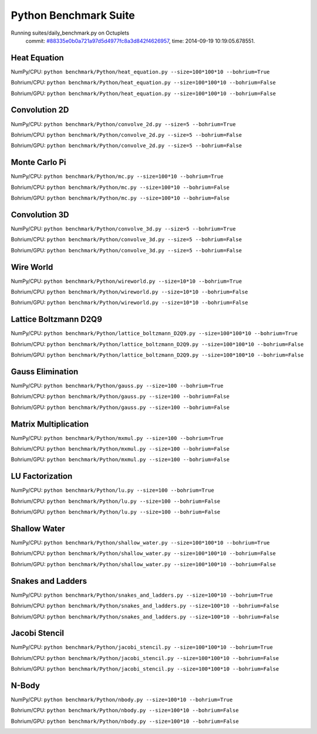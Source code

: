 
Python Benchmark Suite
======================

Running suites/daily_benchmark.py on Octuplets
    commit: `#88335e0b0a721a97d5d4977fc8a3d842f4626957 <https://bitbucket.org/bohrium/bohrium/commits/88335e0b0a721a97d5d4977fc8a3d842f4626957>`_,
    time: 2014-09-19 10:19:05.678551.

Heat Equation
-------------

NumPy/CPU: ``python benchmark/Python/heat_equation.py --size=100*100*10 --bohrium=True``

Bohrium/CPU: ``python benchmark/Python/heat_equation.py --size=100*100*10 --bohrium=False``

Bohrium/GPU: ``python benchmark/Python/heat_equation.py --size=100*100*10 --bohrium=False``



.. image:: https://bytebucket.org/bohrium/bohrium-by-night/raw/master/benchmark/gfx/heat_equation_runtime.png

Convolution 2D
--------------

NumPy/CPU: ``python benchmark/Python/convolve_2d.py --size=5 --bohrium=True``

Bohrium/CPU: ``python benchmark/Python/convolve_2d.py --size=5 --bohrium=False``

Bohrium/GPU: ``python benchmark/Python/convolve_2d.py --size=5 --bohrium=False``



.. image:: https://bytebucket.org/bohrium/bohrium-by-night/raw/master/benchmark/gfx/convolve_2d_runtime.png

Monte Carlo Pi
--------------

NumPy/CPU: ``python benchmark/Python/mc.py --size=100*10 --bohrium=True``

Bohrium/CPU: ``python benchmark/Python/mc.py --size=100*10 --bohrium=False``

Bohrium/GPU: ``python benchmark/Python/mc.py --size=100*10 --bohrium=False``



.. image:: https://bytebucket.org/bohrium/bohrium-by-night/raw/master/benchmark/gfx/mc_runtime.png

Convolution 3D
--------------

NumPy/CPU: ``python benchmark/Python/convolve_3d.py --size=5 --bohrium=True``

Bohrium/CPU: ``python benchmark/Python/convolve_3d.py --size=5 --bohrium=False``

Bohrium/GPU: ``python benchmark/Python/convolve_3d.py --size=5 --bohrium=False``



.. image:: https://bytebucket.org/bohrium/bohrium-by-night/raw/master/benchmark/gfx/convolve_3d_runtime.png

Wire World
----------

NumPy/CPU: ``python benchmark/Python/wireworld.py --size=10*10 --bohrium=True``

Bohrium/CPU: ``python benchmark/Python/wireworld.py --size=10*10 --bohrium=False``

Bohrium/GPU: ``python benchmark/Python/wireworld.py --size=10*10 --bohrium=False``



.. image:: https://bytebucket.org/bohrium/bohrium-by-night/raw/master/benchmark/gfx/wireworld_runtime.png

Lattice Boltzmann D2Q9
----------------------

NumPy/CPU: ``python benchmark/Python/lattice_boltzmann_D2Q9.py --size=100*100*10 --bohrium=True``

Bohrium/CPU: ``python benchmark/Python/lattice_boltzmann_D2Q9.py --size=100*100*10 --bohrium=False``

Bohrium/GPU: ``python benchmark/Python/lattice_boltzmann_D2Q9.py --size=100*100*10 --bohrium=False``



.. image:: https://bytebucket.org/bohrium/bohrium-by-night/raw/master/benchmark/gfx/lattice_boltzmann_D2Q9_runtime.png

Gauss Elimination
-----------------

NumPy/CPU: ``python benchmark/Python/gauss.py --size=100 --bohrium=True``

Bohrium/CPU: ``python benchmark/Python/gauss.py --size=100 --bohrium=False``

Bohrium/GPU: ``python benchmark/Python/gauss.py --size=100 --bohrium=False``



.. image:: https://bytebucket.org/bohrium/bohrium-by-night/raw/master/benchmark/gfx/gauss_runtime.png

Matrix Multiplication
---------------------

NumPy/CPU: ``python benchmark/Python/mxmul.py --size=100 --bohrium=True``

Bohrium/CPU: ``python benchmark/Python/mxmul.py --size=100 --bohrium=False``

Bohrium/GPU: ``python benchmark/Python/mxmul.py --size=100 --bohrium=False``



.. image:: https://bytebucket.org/bohrium/bohrium-by-night/raw/master/benchmark/gfx/mxmul_runtime.png

LU Factorization
----------------

NumPy/CPU: ``python benchmark/Python/lu.py --size=100 --bohrium=True``

Bohrium/CPU: ``python benchmark/Python/lu.py --size=100 --bohrium=False``

Bohrium/GPU: ``python benchmark/Python/lu.py --size=100 --bohrium=False``



.. image:: https://bytebucket.org/bohrium/bohrium-by-night/raw/master/benchmark/gfx/lu_runtime.png

Shallow Water
-------------

NumPy/CPU: ``python benchmark/Python/shallow_water.py --size=100*100*10 --bohrium=True``

Bohrium/CPU: ``python benchmark/Python/shallow_water.py --size=100*100*10 --bohrium=False``

Bohrium/GPU: ``python benchmark/Python/shallow_water.py --size=100*100*10 --bohrium=False``



.. image:: https://bytebucket.org/bohrium/bohrium-by-night/raw/master/benchmark/gfx/shallow_water_runtime.png

Snakes and Ladders
------------------

NumPy/CPU: ``python benchmark/Python/snakes_and_ladders.py --size=100*10 --bohrium=True``

Bohrium/CPU: ``python benchmark/Python/snakes_and_ladders.py --size=100*10 --bohrium=False``

Bohrium/GPU: ``python benchmark/Python/snakes_and_ladders.py --size=100*10 --bohrium=False``



.. image:: https://bytebucket.org/bohrium/bohrium-by-night/raw/master/benchmark/gfx/snakes_and_ladders_runtime.png

Jacobi Stencil
--------------

NumPy/CPU: ``python benchmark/Python/jacobi_stencil.py --size=100*100*10 --bohrium=True``

Bohrium/CPU: ``python benchmark/Python/jacobi_stencil.py --size=100*100*10 --bohrium=False``

Bohrium/GPU: ``python benchmark/Python/jacobi_stencil.py --size=100*100*10 --bohrium=False``



.. image:: https://bytebucket.org/bohrium/bohrium-by-night/raw/master/benchmark/gfx/jacobi_stencil_runtime.png

N-Body
------

NumPy/CPU: ``python benchmark/Python/nbody.py --size=100*10 --bohrium=True``

Bohrium/CPU: ``python benchmark/Python/nbody.py --size=100*10 --bohrium=False``

Bohrium/GPU: ``python benchmark/Python/nbody.py --size=100*10 --bohrium=False``



.. image:: https://bytebucket.org/bohrium/bohrium-by-night/raw/master/benchmark/gfx/nbody_runtime.png

